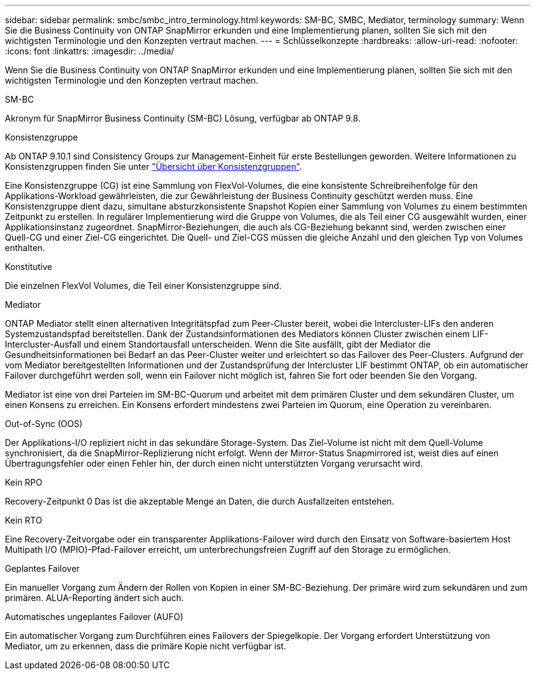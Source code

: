 ---
sidebar: sidebar 
permalink: smbc/smbc_intro_terminology.html 
keywords: SM-BC, SMBC, Mediator, terminology 
summary: Wenn Sie die Business Continuity von ONTAP SnapMirror erkunden und eine Implementierung planen, sollten Sie sich mit den wichtigsten Terminologie und den Konzepten vertraut machen. 
---
= Schlüsselkonzepte
:hardbreaks:
:allow-uri-read: 
:nofooter: 
:icons: font
:linkattrs: 
:imagesdir: ../media/


[role="lead"]
Wenn Sie die Business Continuity von ONTAP SnapMirror erkunden und eine Implementierung planen, sollten Sie sich mit den wichtigsten Terminologie und den Konzepten vertraut machen.

.SM-BC
Akronym für SnapMirror Business Continuity (SM-BC) Lösung, verfügbar ab ONTAP 9.8.

.Konsistenzgruppe
Ab ONTAP 9.10.1 sind Consistency Groups zur Management-Einheit für erste Bestellungen geworden. Weitere Informationen zu Konsistenzgruppen finden Sie unter link:../consistency-groups/index.html["Übersicht über Konsistenzgruppen"].

Eine Konsistenzgruppe (CG) ist eine Sammlung von FlexVol-Volumes, die eine konsistente Schreibreihenfolge für den Applikations-Workload gewährleisten, die zur Gewährleistung der Business Continuity geschützt werden muss. Eine Konsistenzgruppe dient dazu, simultane absturzkonsistente Snapshot Kopien einer Sammlung von Volumes zu einem bestimmten Zeitpunkt zu erstellen. In regulärer Implementierung wird die Gruppe von Volumes, die als Teil einer CG ausgewählt wurden, einer Applikationsinstanz zugeordnet. SnapMirror-Beziehungen, die auch als CG-Beziehung bekannt sind, werden zwischen einer Quell-CG und einer Ziel-CG eingerichtet. Die Quell- und Ziel-CGS müssen die gleiche Anzahl und den gleichen Typ von Volumes enthalten.

.Konstitutive
Die einzelnen FlexVol Volumes, die Teil einer Konsistenzgruppe sind.

.Mediator
ONTAP Mediator stellt einen alternativen Integritätspfad zum Peer-Cluster bereit, wobei die Intercluster-LIFs den anderen Systemzustandspfad bereitstellen. Dank der Zustandsinformationen des Mediators können Cluster zwischen einem LIF-Intercluster-Ausfall und einem Standortausfall unterscheiden. Wenn die Site ausfällt, gibt der Mediator die Gesundheitsinformationen bei Bedarf an das Peer-Cluster weiter und erleichtert so das Failover des Peer-Clusters. Aufgrund der vom Mediator bereitgestellten Informationen und der Zustandsprüfung der Intercluster LIF bestimmt ONTAP, ob ein automatischer Failover durchgeführt werden soll, wenn ein Failover nicht möglich ist, fahren Sie fort oder beenden Sie den Vorgang.

Mediator ist eine von drei Parteien im SM-BC-Quorum und arbeitet mit dem primären Cluster und dem sekundären Cluster, um einen Konsens zu erreichen. Ein Konsens erfordert mindestens zwei Parteien im Quorum, eine Operation zu vereinbaren.

.Out-of-Sync (OOS)
Der Applikations-I/O repliziert nicht in das sekundäre Storage-System. Das Ziel-Volume ist nicht mit dem Quell-Volume synchronisiert, da die SnapMirror-Replizierung nicht erfolgt. Wenn der Mirror-Status Snapmirrored ist, weist dies auf einen Übertragungsfehler oder einen Fehler hin, der durch einen nicht unterstützten Vorgang verursacht wird.

.Kein RPO
Recovery-Zeitpunkt 0 Das ist die akzeptable Menge an Daten, die durch Ausfallzeiten entstehen.

.Kein RTO
Eine Recovery-Zeitvorgabe oder ein transparenter Applikations-Failover wird durch den Einsatz von Software-basiertem Host Multipath I/O (MPIO)-Pfad-Failover erreicht, um unterbrechungsfreien Zugriff auf den Storage zu ermöglichen.

.Geplantes Failover
Ein manueller Vorgang zum Ändern der Rollen von Kopien in einer SM-BC-Beziehung. Der primäre wird zum sekundären und zum primären. ALUA-Reporting ändert sich auch.

.Automatisches ungeplantes Failover (AUFO)
Ein automatischer Vorgang zum Durchführen eines Failovers der Spiegelkopie. Der Vorgang erfordert Unterstützung von Mediator, um zu erkennen, dass die primäre Kopie nicht verfügbar ist.
